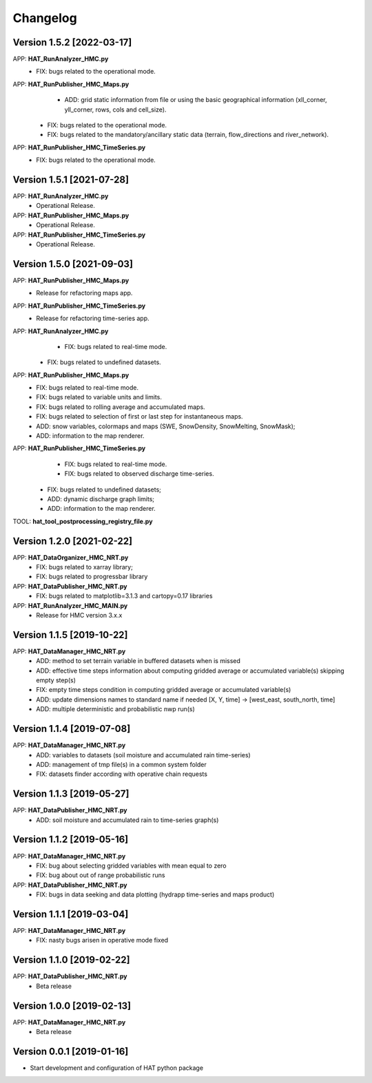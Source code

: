 =========
Changelog
=========

Version 1.5.2 [2022-03-17]
===========
APP: **HAT_RunAnalyzer_HMC.py**
    - FIX: bugs related to the operational mode.
APP: **HAT_RunPublisher_HMC_Maps.py**
	- ADD: grid static information from file or using the basic geographical information (xll_corner, yll_corner, rows, cols and cell_size).
    - FIX: bugs related to the operational mode.
    - FIX: bugs related to the mandatory/ancillary static data (terrain, flow_directions and river_network).
APP: **HAT_RunPublisher_HMC_TimeSeries.py**
    - FIX: bugs related to the operational mode.

Version 1.5.1 [2021-07-28]
===========
APP: **HAT_RunAnalyzer_HMC.py**
    - Operational Release.
APP: **HAT_RunPublisher_HMC_Maps.py**
    - Operational Release.
APP: **HAT_RunPublisher_HMC_TimeSeries.py**
    - Operational Release.

Version 1.5.0 [2021-09-03]
===========
APP: **HAT_RunPublisher_HMC_Maps.py**
	- Release for refactoring maps app.
APP: **HAT_RunPublisher_HMC_TimeSeries.py**
	- Release for refactoring time-series app.

APP: **HAT_RunAnalyzer_HMC.py**
	- FIX: bugs related to real-time mode.
    - FIX: bugs related to undefined datasets.
APP: **HAT_RunPublisher_HMC_Maps.py**
	- FIX: bugs related to real-time mode.
	- FIX: bugs related to variable units and limits.
	- FIX: bugs related to rolling average and accumulated maps.
	- FIX: bugs related to selection of first or last step for instantaneous maps.
	- ADD: snow variables, colormaps and maps (SWE, SnowDensity, SnowMelting, SnowMask);
	- ADD: information to the map renderer.
APP: **HAT_RunPublisher_HMC_TimeSeries.py**
	- FIX: bugs related to real-time mode.
	- FIX: bugs related to observed discharge time-series.
    - FIX: bugs related to undefined datasets;
    - ADD: dynamic discharge graph limits;
    - ADD: information to the map renderer.

TOOL: **hat_tool_postprocessing_registry_file.py**

Version 1.2.0 [2021-02-22]
===========
APP: **HAT_DataOrganizer_HMC_NRT.py**
	- FIX: bugs related to xarray library;
	- FIX: bugs related to progressbar library
APP: **HAT_DataPublisher_HMC_NRT.py**
	- FIX: bugs related to matplotlib=3.1.3 and cartopy=0.17 libraries
APP: **HAT_RunAnalyzer_HMC_MAIN.py**
	- Release for HMC version 3.x.x

Version 1.1.5 [2019-10-22]
===========
APP: **HAT_DataManager_HMC_NRT.py**
	- ADD: method to set terrain variable in buffered datasets when is missed
	- ADD: effective time steps information about computing gridded average or accumulated variable(s) skipping empty step(s) 
	- FIX: empty time steps condition in computing gridded average or accumulated variable(s)
	- ADD: update dimensions names to standard name if needed [X, Y, time] -> [west_east, south_north, time] 
	- ADD: multiple deterministic and probabilistic nwp run(s)

Version 1.1.4 [2019-07-08]
===========
APP: **HAT_DataManager_HMC_NRT.py**
	- ADD: variables to datasets (soil moisture and accumulated rain time-series)
	- ADD: management of tmp file(s) in a common system folder
	- FIX: datasets finder according with operative chain requests

Version 1.1.3 [2019-05-27]
===========
APP: **HAT_DataPublisher_HMC_NRT.py**
	- ADD: soil moisture and accumulated rain to time-series graph(s)

Version 1.1.2 [2019-05-16]
===========
APP: **HAT_DataManager_HMC_NRT.py**
	- FIX: bug about selecting gridded variables with mean equal to zero
	- FIX: bug about out of range probabilistic runs
APP: **HAT_DataPublisher_HMC_NRT.py**
	- FIX: bugs in data seeking and data plotting (hydrapp time-series and maps product)

Version 1.1.1 [2019-03-04]
===========
APP: **HAT_DataManager_HMC_NRT.py**
	- FIX: nasty bugs arisen in operative mode fixed

Version 1.1.0 [2019-02-22]
===========
APP: **HAT_DataPublisher_HMC_NRT.py**
	- Beta release

Version 1.0.0 [2019-02-13]
===========
APP: **HAT_DataManager_HMC_NRT.py**
	- Beta release

Version 0.0.1 [2019-01-16]
===========
- Start development and configuration of HAT python package

